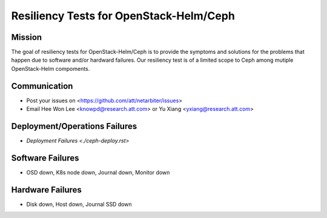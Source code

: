 ========================================
Resiliency Tests for OpenStack-Helm/Ceph
========================================

Mission
-------

The goal of resiliency tests for OpenStack-Helm/Ceph is to provide the symptoms and solutions for the problems that happen due to software and/or hardward failures. Our resiliency test is of a limited scope to Ceph among mutiple OpenStack-Helm compoments.

Communication
-------------
* Post your issues on <https://github.com/att/netarbiter/issues>
* Email Hee Won Lee <knowpd@research.att.com> or Yu Xiang <yxiang@research.att.com>

Deployment/Operations Failures
------------------------------

* `Deployment Failures <./ceph-deploy.rst>`

Software Failures
-----------------
* OSD down, K8s node down, Journal down, Monitor down

Hardware Failures
-----------------
* Disk down, Host down, Journal SSD down
